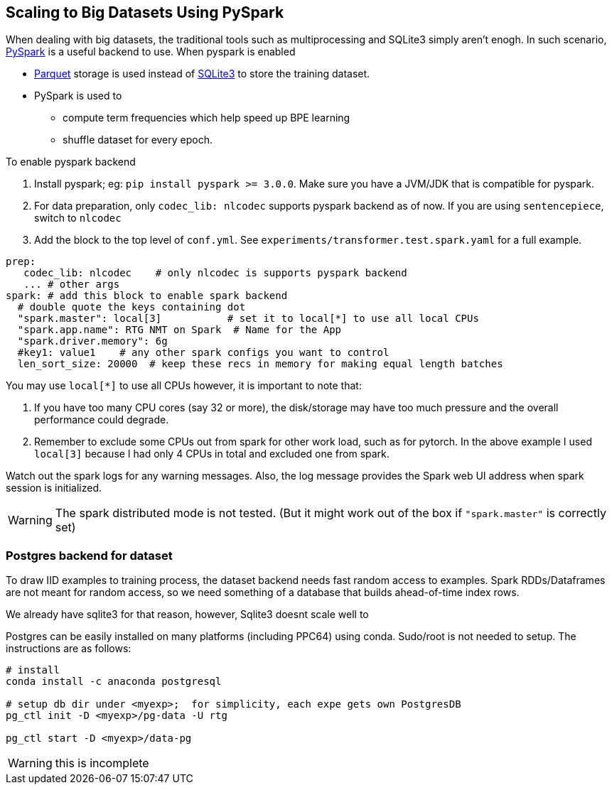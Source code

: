 == Scaling to Big Datasets Using PySpark

When dealing with big datasets, the traditional tools such as multiprocessing and SQLite3 simply aren't enogh.
In such scenario, https://spark.apache.org/[PySpark] is a useful backend to use.
When pyspark is enabled

* https://parquet.apache.org/[Parquet] storage is used instead of https://www.sqlite.org/index.html[SQLite3] to store the training dataset.
* PySpark is used to
 ** compute term frequencies which help speed up BPE learning
 ** shuffle dataset for every epoch.

To enable pyspark backend

1. Install pyspark; eg: `pip install pyspark >= 3.0.0`.  Make sure you have a JVM/JDK that is compatible for pyspark.
2. For data preparation, only `codec_lib: nlcodec` supports pyspark backend as of now. If you are using `sentencepiece`, switch to `nlcodec`
3. Add the block to the top level of `conf.yml`.  See `experiments/transformer.test.spark.yaml` for a full example.

[source,yaml]
----
prep:
   codec_lib: nlcodec    # only nlcodec is supports pyspark backend
   ... # other args
spark: # add this block to enable spark backend
  # double quote the keys containing dot
  "spark.master": local[3]           # set it to local[*] to use all local CPUs
  "spark.app.name": RTG NMT on Spark  # Name for the App
  "spark.driver.memory": 6g
  #key1: value1    # any other spark configs you want to control
  len_sort_size: 20000  # keep these recs in memory for making equal length batches
----

You may use `local[*]` to use all CPUs however, it is important to note that:

1. If you have too many CPU cores (say 32 or more), the disk/storage may have too much pressure and the overall performance could degrade.
2. Remember to exclude some CPUs out from spark for other work load, such as for pytorch. In the above example I used `local[3]` because I had only 4 CPUs in total and excluded one from spark.

Watch out the spark logs for any warning messages.
Also, the log message provides the Spark web UI address when spark session is initialized.

WARNING: The spark distributed mode is not tested. (But it might work out of the box  if `"spark.master"` is correctly set)


=== Postgres backend for dataset

To draw IID examples to training process, the dataset backend needs fast random access to examples.
Spark RDDs/Dataframes are not meant for random access, so we need something of a database that builds ahead-of-time index rows.

We already have sqlite3 for that reason, however, Sqlite3 doesnt scale well to

Postgres can be easily installed on many platforms (including PPC64) using conda.
Sudo/root is not needed to setup. The instructions are as follows:

[source,bash]
----
# install
conda install -c anaconda postgresql

# setup db dir under <myexp>;  for simplicity, each expe gets own PostgresDB
pg_ctl init -D <myexp>/pg-data -U rtg

pg_ctl start -D <myexp>/data-pg
----

WARNING:  this is incomplete
